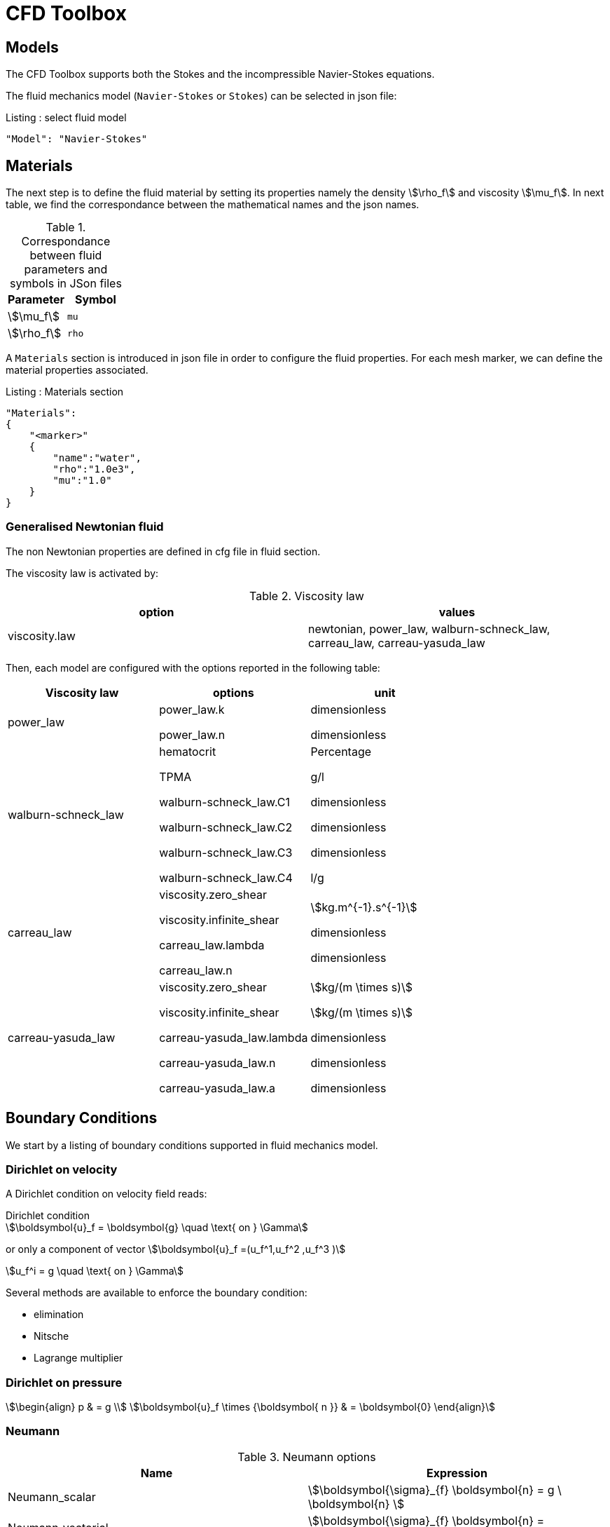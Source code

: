 = CFD Toolbox

[models]
== Models

The CFD Toolbox supports both the Stokes and the incompressible Navier-Stokes equations.

The fluid mechanics model (`Navier-Stokes` or `Stokes`) can be selected in json file:

[source,json]
.Listing : select fluid model
-----
"Model": "Navier-Stokes"
-----

[materials]
== Materials


The next step is to define the fluid material by setting its properties namely the density stem:[\rho_f] and viscosity stem:[\mu_f].
In next table, we find the correspondance between the mathematical names and the json names.

[cols="1,1", options="header"]
.Correspondance between fluid parameters and symbols in JSon files
|===
| Parameter | Symbol

| stem:[\mu_f] | `mu`
| stem:[\rho_f]  | `rho`

|===

A `Materials` section is introduced in json file in order to configure the fluid properties. For each mesh marker, we can define the material properties associated.

[source,json]
.Listing : Materials section
----
"Materials":
{
    "<marker>"
    {
        "name":"water",
        "rho":"1.0e3",
        "mu":"1.0"
    }
}
----

=== Generalised Newtonian fluid

The non Newtonian properties are defined in cfg file in fluid section.

The viscosity law is activated by:
[cols="1,1", options="header"]
.Viscosity law
|===
| option | values
| viscosity.law | newtonian, power_law, walburn-schneck_law, carreau_law, carreau-yasuda_law
|===

Then, each model are configured with the options reported in the following table:

[cols="1,1,1", options="header"]
|===
| Viscosity law | options | unit
| power_law |
power_law.k

power_law.n
| dimensionless

dimensionless

| walburn-schneck_law |
hematocrit

TPMA

walburn-schneck_law.C1

walburn-schneck_law.C2

walburn-schneck_law.C3

walburn-schneck_law.C4

| Percentage

g/l

dimensionless

dimensionless

dimensionless

l/g
| carreau_law |
viscosity.zero_shear

viscosity.infinite_shear

carreau_law.lambda

carreau_law.n
|

stem:[kg.m^{-1}.s^{-1}]

dimensionless

dimensionless
| carreau-yasuda_law |
viscosity.zero_shear

viscosity.infinite_shear

carreau-yasuda_law.lambda

carreau-yasuda_law.n

carreau-yasuda_law.a
|
stem:[kg/(m \times s)]

stem:[kg/(m \times s)]

dimensionless

dimensionless

dimensionless

|===




[boundary_conditions]
== Boundary Conditions
We start by a listing of boundary conditions supported in fluid mechanics model.



=== Dirichlet on velocity

A Dirichlet condition on velocity field reads:
[stem]
.Dirichlet condition
++++
\boldsymbol{u}_f = \boldsymbol{g} \quad \text{ on } \Gamma
++++

or only a component of vector stem:[\boldsymbol{u}_f =(u_f^1,u_f^2 ,u_f^3 )]

[stem]
++++
u_f^i = g \quad \text{ on } \Gamma
++++

Several methods are available to enforce the boundary condition:

* elimination
* Nitsche
* Lagrange multiplier

=== Dirichlet on pressure


[stem]
++++
\begin{align}
p & = g \\
\boldsymbol{u}_f \times {\boldsymbol{ n }} & = \boldsymbol{0}
\end{align}
++++

=== Neumann

[cols="1,1", options="header"]
.Neumann options
|===
| Name  | Expression
| Neumann_scalar | stem:[\boldsymbol{\sigma}_{f} \boldsymbol{n}  = g \ \boldsymbol{n} ]
| Neumann_vectorial | stem:[\boldsymbol{\sigma}_{f} \boldsymbol{n}  =   \boldsymbol{g} ]
| Neumann_tensor2 | stem:[\boldsymbol{\sigma}_{f} \boldsymbol{n}  = g \ \boldsymbol{n}]
|===

=== Slip

[stem]
++++
\boldsymbol{u}_f \cdot \boldsymbol{ n } = 0
++++

=== Inlet

The boundary condition at inlets allow to define a velocity profile on a set of marked faces stem:[\Gamma_{\mathrm{inlet}}] in fluid mesh:
[stem]
++++
\boldsymbol{u}_f = - g \ \boldsymbol{ n } \quad \text{ on } \Gamma_{\mathrm{inlet}}
++++

The function stem:[g] is computed from flow velocity profiles:

Constant profile::
[stem]
++++
\text{Find } g \in C^0(\Gamma) \text{ such that } \\
\begin{eqnarray}
g &=& \beta \quad &\text{ in } \Gamma \setminus \partial\Gamma
\\
g&=&0 \quad &\text{ on } \partial\Gamma
\end{eqnarray}
++++
Parabolic profile::
[stem]
++++
\text{Find } g \in H^2(\Gamma) \text{ such that : } \\
\begin{eqnarray}
\Delta g &=& \beta \quad &\text{ in } \Gamma \\
g&=&0 \quad &\text{ on } \partial\Gamma
\end{eqnarray}
++++

where stem:[\beta] is a constant determined by adding a constraint to the inflow:

velocity_max:: stem:[\max( g ) = \alpha ]

flow_rate:: stem:[\int_\Gamma ( g \ \boldsymbol{n} ) \cdot \boldsymbol{n} = \alpha]


[cols="1,1,1,1", options="header"]
.Inlet flow options
|===
| Option | Value | Default value |Description
| shape | `constant`,`parabolic` |  | select a shape profile for inflow
|constraint | `velocity_max`,`flow_rate` | | give a constraint wich controle velocity
| expr | string | | symbolic expression of constraint value
|===


=== Outlet flow

[cols="1,1,1,1", options="header"]
.Outlet flow options
|===
| Option | Value | Default value |Description
| model | free,windkessel | free | select an outlet modeling
|===







==== Free outflow

[stem]
++++
\boldsymbol{\sigma}_{f} \boldsymbol{ n } = \boldsymbol{0}
++++

==== Windkessel model
We use a 3-element Windkessel model for modeling an outflow boundary condition.
We define stem:[P_l] a pressure and stem:[Q_l] the flow rate.
The outflow model is discribed by the following system of differential equations:
[stem]
++++
\left\{
\begin{aligned}
  C_{d,l} \frac{\partial \pi_l}{\partial t} + \frac{\pi_l}{R_{d,l}} = Q_l \\
  P_l = R_{p,l} Q_l + \pi_l
\end{aligned}
\right.
++++
Coefficients stem:[R_{p,l}] and stem:[R_{d,l}] represent respectively the proximal and distal resistance.
The constant stem:[C_{d,l}] is the capacitance of blood vessel.
The unknowns stem:[P_l] and stem:[\pi_l] are called proximal pressure and distal pressure.
Then we define the coupling between this outflow model and the fluid model by these two relationships:

[stem]
++++
\begin{align}
  Q_l &= \int_{\Gamma_l} \boldsymbol{u}_f \cdot \boldsymbol{ n }_f  \\
  \boldsymbol{\sigma}_f \boldsymbol{ n }_f &= -P_l \boldsymbol{ n }_f
\end{align}
++++



[cols="1,1,1", options="header"]
.Windkessel options
|===
| Option | Value | Description
| windkessel_coupling | explicit, implicit |  coupling type with the Navier-Stokes equation
| windkessel_Rd | real | distal resistance
| windkessel_Rp | real | proximal resistance
| windkessel_Cd | real | capacitance
|===


=== Implementation of boundary conditions in json

Boundary conditions are set in the json files in the category `BoundaryConditions`.

Then `<field>` and `<bc_type>` are chosen from type of boundary condition.

The parameter `<marker>` corresponds to mesh marker where the boundary condition is applied.

Finally, we define some specific options inside a marker.

[source,json]
.Listing : boundary conditions in json
----
"BoundaryConditions":
{
    "<field>":
    {
        "<bc_type>":
        {
            "<marker>":
            {
                "<option1>":"<value1>",
                "<option2>":"<value2>",
                // ...
            }
        }
    }
}
----







=== Options summary


[cols="1,1,1,1", options="header"]
.Boundary conditions
|===
| Field | Name | Option | Entity

| velocity
| Dirichlet
| expr

 type

 number

 alemesh_bc

| faces, edges, points
| velocity_x

velocity_y

velocity_z


| Dirichlet
| expr

 type

  number

  alemesh_bc

 | faces, edges, points

| velocity

| Neumann_scalar
| expr

number

alemesh_bc
| faces
| velocity

| Neumann_vectorial
| expr

number

alemesh_bc
| faces
| velocity

| Neumann_tensor2
| expr

number

alemesh_bc
| faces

| velocity
| slip
| alemesh_bc
| faces

| pressure
| Dirichlet
| expr

number

alemesh_bc

|faces

| fluid
| outlet
| number

alemesh_bc

model

windkessel_coupling

windkessel_Rd

windkessel_Rp

windkessel_Cd

| faces

| fluid

| inlet

| expr

shape

constraint

number

alemesh_bc

| faces

|===

[body_forces]
== Body forces

Body forces are also defined in `BoundaryConditions` category in json file.
[source,json]
----

"VolumicForces":
{
    "<marker>":
    {
        "expr":"{0,0,-gravityCst*7850}:gravityCst"
    }
}
----
The marker corresponds to mesh elements marked with this tag.
If the marker is an empty string, it corresponds to all elements of the mesh.

[post_pro]
== Post Processing

[source,json]
----
"PostProcess":
{
    "Fields":["field1","field2",...],
    "Measures":
    {
        "<measure type>":
        {
            "label":
            {
                "<range type>":"value",
                "fields":["field1","field3"]
            }
        }
    }
}
----

==== Exports for vizualisation
The fields allowed to be exported in the `Fields` section are:

- velocity
- pressure
- displacement
- vorticity
- stress or normal-stress
- wall-shear-stress
- density
- viscosity
- pid
- alemesh

==== Measures

- Points
- Force
- FlowRate
- Pressure
- VelocityDivergence


===== Points
In order to evaluate velocity or pressure at specific points and save the results in .csv file, the user must define:

- "<tag>" representing this data in the .csv file
- the coordinate of point
- the fields evaluated ("pressure" or "velocity")

[source,json]
----
"Points":
{
  "<tag>":
  {
    "coord":"{0.6,0.2,0}",
    "fields":"pressure"
  },
 "<tag>":
  {
    "coord":"{0.15,0.2,0}",
    "fields":"velocity"
  }
}
----


===== Flow rate
The flow rate can be evaluated and save on .csv file.
The user must define:

- "<tag>" representing this data in the .csv file
- "<face_marker>" representing the name of marked face
- the fluid direction ("interior_normal" or "exterior_normal") of the flow rate.

[source,json]
----
"FlowRate":
{
    "<tag>":
    {
        "markers":"<face_marker>",
        "direction":"interior_normal"
    },
    "<tag>":
    {
        "markers":"<face_marker>",
        "direction":"exterior_normal"
    }
}
----


===== Forces
compute lift and drag

[source,json]
----
"Forces":["fsi-wall","fluid-cylinder"]
----



==== Export user functions
A function defined by a symbolic expression can be represented as a finite element field thanks to nodal projection.
This function can be exported.

[source,json]
----
"Functions":
{
    "toto":{ "expr":"x*y:x:y"},
    "toto2":{ "expr":"0.5*ubar*x*y:x:y:ubar"},
    "totoV":{ "expr":"{2*x,y}:x:y"}
},
"PostProcess":
{
   "Fields":["velocity","pressure","pid","totoV","toto","toto2"],
}
----

[stab]
== Stabilization methods

=== GLS family

Galerkin leat-Square (GLS) stabilization methods can be activated from the cfg file by adding `stabilization-gls=1` in the `fluid` prefix.
Others options available are enumerated in the next table and must be given with the prefix `fluid.stabilization-gls`.

[cols="1,1,1,1", options="header"]
.GLS stabilzation options in CFG
|===
| Option | Value | Default value |Description
| type | `gls`,`supg`,`gls-no-pspg`, `supg-pspg`, `pspg` | `gls` | type of stabilization
| parameter.method | `eigenvalue`,`doubly-asymptotic-approximation` | `eigenvalue` | method used to compute the stabilization parameter
| parameter.hsize.method | `hmin`,`h`,`meas` | `hmin` | method used for evalute an element mesh size
| parameter.eigenvalue.penal-lambdaK | real | 0. | add a mass matrix scaled by this factor in the eigen value problem for the stabilization parameter
| convection-diffusion.location.expressions | string | | if given, the stabilization is apply only on mesh location which verify ```expr>0```
|===

=== CIP family

NOTE: Documentation pending

[run]
== Running a CFD simulation

There are two applications available, one for 2D and one for 3D CFD simulations

* `feelpp_toolbox_fluid_2d`

* `feelpp_toolbox_fluid_3d`

To run a CFD applications, use the following command
----
mpirun <1> -np 4 <2> feelpp_toolbox_fluid_2d --config-file=<myfile.cfg><3>
----
<1>: run the application within the MPI environment
<2>: run the application in parallel on 4 processors

//== Action
//
//Let's finish with a simple example in order to show how this works.
//We will interest us to a fluid flow into a cavity in 3D.
//
//==== Feel++ code
//Here is the code
//
//First at all, we define our model type with
//
//----
//typedef FeelModels::FluidMechanics< Simplex<FEELPP_DIM,1>,
//                                    Lagrange<OrderVelocity,Vectorial,Continuous,PointSetFekete>,
//                                    Lagrange<OrderPressure,Scalar,Continuous,PointSetFekete> > model_type;
//----
//
//We choose here a stem:[\mathbb{P}_2] space for the velocity order and
//stem:[\mathbb{P}_1] space for the pressure order. This definition allows us to
//create our fluid model object FM like this
//
//----
//auto FM = model_type::New("fluid");
//----
//
//The method `New` retrieves all data from the configuration and json files and build a mesh if needed.
//
//With this object, we can initialize our model parameters, such as velocity or
//boundaries conditions. Data on our model and on the numeric solver are then
//save and print on the terminal. This is made by
//
//----
//FM->init();
//FM->printAndSaveInfo();
//----
//
//Now that our model is completed, we can solve the associated problem. To begin the resolution
//
//----
//FM->isStationary()
//----
//
//determine if our model is stationary or not.
//
//If it is, then we need to solve our system only one time and export the obtained results.
//
//----
//FM->solve();
//FM->exportResults();
//----
//
//If it's not, our model is time reliant, and a loop on time is necessary. Our model is then solve and the results are export at each time step.
//
//----
// for ( ; !FM->timeStepBase()->isFinished(); FM->updateTimeStep() )
//        {
//            FM->solve();
//            FM->exportResults();
//        }
//----
//
//===== Code
//
//[source,cpp]
//----
//{% include "../Examples/fluid_model.cpp" %}
//----
//
//
//==== Configuration file
//
//The config file is used to define options,  linked to our case, we would have the possibility to change at will. It can be, for example, files paths as follows
//
//----
//[fluid]
//geofile=$cfgdir/cavity3d.geo
//filename=$cfgdir/cavity3d.json
//
//[exporter]
//directory=applications/models/fluid/cavity3d/$fluid_tag
//----
//
//It can also be resolution dependent parameters such as mesh elements size, methods used  to define our problem and solvers.
//
//----
//[fluid]
//solver=Oseen #Picard,Newton
//
//linearsystem-cst-update=false
//jacobian-linear-update=false
//
//snes-monitor=true
//snes-maxit=100
//snes-maxit-reuse=100
//snes-ksp-maxit=1000
//snes-ksp-maxit-reuse=100
//
//pc-type=lu #gasm,lu,fieldsplit,ilu
//----
//In this case, we use Oseen to define our problem, we set the update of linear system constant and jacobian linear as "no update", we discretize values associated to SNES ( Scalable Nonlinear Equations Solvers ), and finally we choose LU as the preconditioner method.
//
//===== Code
//
//[source,cfg]
//----
//{% include "../Examples/cavity3d.cfg" %}
//----
//
//==== Json file
//
//First at all, we define some general information like the name ( and short name ) and the model we would like to use
//
//[source,json]
//----
//"Name": "Fluid Mechanics",
//"ShortName":"Fluid",
//"Model":"Navier-Stokes",
//----
//
//Then we define the link:#Material[material properties]. In our case, the fluid, define  by rho` its density in stem:[kg\cdot m^{-3}] and `mu` its dynamic viscosity in stem:[kg\cdot (m \cdot s)^{-1}], is the only material we have to define.
//
//[source,json]
//----
//"Materials":
//    {
//        "Fluid":{
//            "name":"myFluidMat",
//            "rho":"1.0",
//            "mu":"0.01"
//        }
//    },
//----
//
//The link:#Boundary_Conditions[boundary conditions] are the next aspect we define. Here, we impose on the velocity stem:[u_f] Dirichlet conditions at two specific places : `lid` and `wall`.
//
//[source,json]
//----
//"BoundaryConditions":
//    {
//        "velocity":
//        {
//            "Dirichlet":
//            {
//                "lid":
//                {
//                    "expr":"{ 1,0,0}:x:y:z"
//                },
//                "wall":
//                {
//                    "expr":"{0,0,0}"
//                }
//            }
//        }
//    }
//----
//
//The link:#Post_Process[post process] aspect is the last one to define. We choose the fields we want to export ( velocity, pressure and pid ). Furthermore, we want to measure forces on `wall` and the pressure at point stem:[A].
//
//[source,json]
//----
//"PostProcess":
//    {
//        "Fields":["velocity","pressure","pid"],
//        "Measures":
//        {
//            "Forces":"wall",
//            "Points":
//            {
//                "pointA":
//                {
//                    "coord":"{0.5,0.5,0.5}",
//                    "fields":"pressure"
//                }
//            }
//        }
//    }
//}
//----
//
//===== Code
//
//[source,json]
//----
//{% include "../Examples/cavity3d.json" %}
//----
//
//==== Compilation/Execution
//
//Once you've a build dir, you just have to realise the command `make` at
//
//--------------------
//{buildir}/applications/models/fluid
//--------------------
//
//This will generate executables named `feelpp_application_fluid_*`. To execute it, you need to give the path of the cfg file associated to your case, with `--config-file`.
//
//For example
//
//----
//./feelpp_application_fluid_3d --config-file={sourcedir}/applications/models/fluid/cavity/cavity3d.cfg
//----
//
//is how to execute the case ahead.
//
//The result files are then stored by default in
//
//----
// feel/applications/models/fluid/{case_name}/
//   {velocity_space}{pression_space}{Geometric_order}/{processor_used}
//----
//
//If we return once again at our example, the result files are in
//
//----
// feel/applications/models/fluid/cavity3d/P2P1G1/np_1
//----
